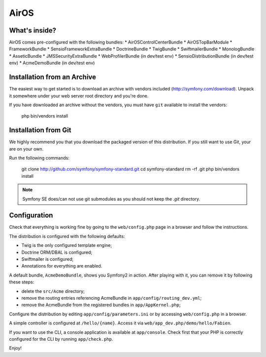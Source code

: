 AirOS
========================

What's inside?
--------------

AirOS comes pre-configured with the following bundles:
* AirOSControlCenterBundle
* AirOSTopBarModule
* FrameworkBundle
* SensioFrameworkExtraBundle
* DoctrineBundle
* TwigBundle
* SwiftmailerBundle
* MonologBundle
* AsseticBundle
* JMSSecurityExtraBundle
* WebProfilerBundle (in dev/test env)
* SensioDistributionBundle (in dev/test env)
* AcmeDemoBundle (in dev/test env)

Installation from an Archive
----------------------------

The easiest way to get started is to download an archive with vendors included
(http://symfony.com/download). Unpack it somewhere under your web server root
directory and you're done.

If you have downloaded an archive without the vendors, you must have ``git``
available to install the vendors:

    php bin/vendors install

Installation from Git
---------------------

We highly recommend you that you download the packaged version of this
distribution. If you still want to use Git, your are on your own.

Run the following commands:

    git clone http://github.com/symfony/symfony-standard.git
    cd symfony-standard
    rm -rf .git
    php bin/vendors install

.. note::

    Symfony SE does/can not use git submodules as you should not keep the
    `.git` directory.

Configuration
-------------

Check that everything is working fine by going to the ``web/config.php`` page
in a browser and follow the instructions.

The distribution is configured with the following defaults:

* Twig is the only configured template engine;
* Doctrine ORM/DBAL is configured;
* Swiftmailer is configured;
* Annotations for everything are enabled.

A default bundle, ``AcmeDemoBundle``, shows you Symfony2 in action. After
playing with it, you can remove it by following these steps:

* delete the ``src/Acme`` directory;
* remove the routing entries referencing AcmeBundle in ``app/config/routing_dev.yml``;
* remove the AcmeBundle from the registered bundles in ``app/AppKernel.php``;

Configure the distribution by editing ``app/config/parameters.ini`` or by
accessing ``web/config.php`` in a browser.

A simple controller is configured at ``/hello/{name}``. Access it via
``web/app_dev.php/demo/hello/Fabien``.

If you want to use the CLI, a console application is available at
``app/console``. Check first that your PHP is correctly configured for the CLI
by running ``app/check.php``.

Enjoy!
